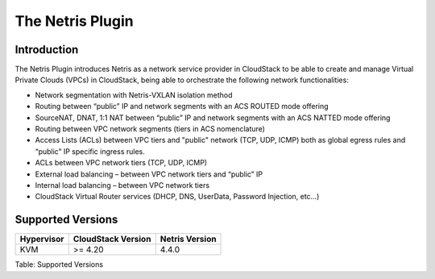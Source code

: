 .. Licensed to the Apache Software Foundation (ASF) under one
   or more contributor license agreements.  See the NOTICE file
   distributed with this work for additional information#
   regarding copyright ownership.  The ASF licenses this file
   to you under the Apache License, Version 2.0 (the
   "License"); you may not use this file except in compliance
   with the License.  You may obtain a copy of the License at
   http://www.apache.org/licenses/LICENSE-2.0
   Unless required by applicable law or agreed to in writing,
   software distributed under the License is distributed on an
   "AS IS" BASIS, WITHOUT WARRANTIES OR CONDITIONS OF ANY
   KIND, either express or implied.  See the License for the
   specific language governing permissions and limitations
   under the License.

The Netris Plugin
=================

Introduction
------------

The Netris Plugin introduces Netris as a network service provider in CloudStack to be able to create and manage Virtual Private Clouds (VPCs) in CloudStack, being able to orchestrate the following network functionalities:

- Network segmentation with Netris-VXLAN isolation method
- Routing between “public” IP and network segments with an ACS ROUTED mode offering
- SourceNAT, DNAT, 1:1 NAT between “public” IP and network segments with an ACS NATTED mode offering
- Routing between VPC network segments (tiers in ACS nomenclature)
- Access Lists (ACLs) between VPC tiers and "public" network (TCP, UDP, ICMP) both as global egress rules and “public” IP specific ingress rules.
- ACLs between VPC network tiers (TCP, UDP, ICMP)
- External load balancing – between VPC network tiers and “public” IP
- Internal load balancing – between VPC network tiers
- CloudStack Virtual Router services (DHCP, DNS, UserData, Password Injection, etc…)


Supported Versions
------------------

.. cssclass:: table-striped table-bordered table-hover

+--------------+----------------------+----------------+
| Hypervisor   | CloudStack Version   | Netris Version |
+==============+======================+================+
| KVM          | >= 4.20              | 4.4.0          |
+--------------+----------------------+----------------+

Table: Supported Versions